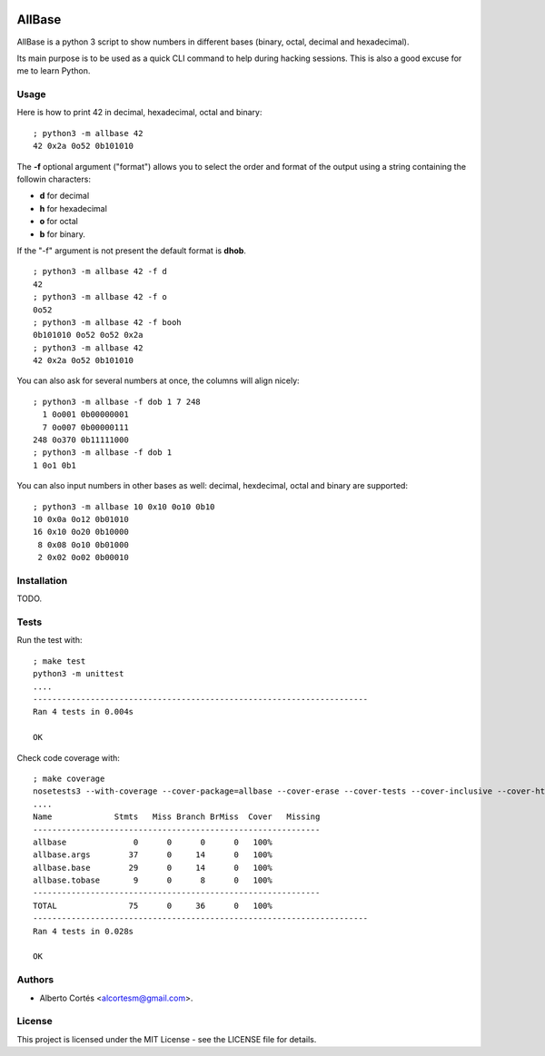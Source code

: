 .. image:: https://travis-ci.org/alcortesm/AllBase.svg?branch=master
    :target: https://travis-ci.org/alcortesm/AllBase
.. image:: https://codecov.io/gh/alcortesm/AllBase/branch/master/graph/badge.svg
    :target: https://codecov.io/gh/alcortesm/AllBase

AllBase
=======

AllBase is a python 3 script to show numbers in different bases (binary, octal,
decimal and hexadecimal).

Its main purpose is to be used as a quick CLI command to help during hacking
sessions.  This is also a good excuse for me to learn Python.

Usage
-----

Here is how to print 42 in decimal, hexadecimal, octal and binary:

::

    ; python3 -m allbase 42
    42 0x2a 0o52 0b101010

The **-f** optional argument ("format") allows you to select the order
and format of the output using a string containing the followin
characters:

- **d** for decimal
- **h** for hexadecimal
- **o** for octal
- **b** for binary.

If the "-f" argument is not present the default format is **dhob**.

::

    ; python3 -m allbase 42 -f d
    42
    ; python3 -m allbase 42 -f o
    0o52
    ; python3 -m allbase 42 -f booh
    0b101010 0o52 0o52 0x2a
    ; python3 -m allbase 42
    42 0x2a 0o52 0b101010


You can also ask for several numbers at once, the columns will align nicely:

::

    ; python3 -m allbase -f dob 1 7 248
      1 0o001 0b00000001
      7 0o007 0b00000111
    248 0o370 0b11111000
    ; python3 -m allbase -f dob 1
    1 0o1 0b1


You can also input numbers in other bases as well: decimal, hexdecimal, octal
and binary are supported:

::

    ; python3 -m allbase 10 0x10 0o10 0b10
    10 0x0a 0o12 0b01010
    16 0x10 0o20 0b10000
     8 0x08 0o10 0b01000
     2 0x02 0o02 0b00010


Installation
------------

TODO.

Tests
-----

Run the test with:

::

    ; make test
    python3 -m unittest
    ....
    ----------------------------------------------------------------------
    Ran 4 tests in 0.004s
    
    OK


Check code coverage with:

::

    ; make coverage 
    nosetests3 --with-coverage --cover-package=allbase --cover-erase --cover-tests --cover-inclusive --cover-html --cover-branches
    ....
    Name             Stmts   Miss Branch BrMiss  Cover   Missing
    ------------------------------------------------------------
    allbase              0      0      0      0   100%   
    allbase.args        37      0     14      0   100%   
    allbase.base        29      0     14      0   100%   
    allbase.tobase       9      0      8      0   100%   
    ------------------------------------------------------------
    TOTAL               75      0     36      0   100%   
    ----------------------------------------------------------------------
    Ran 4 tests in 0.028s
    
    OK

Authors
-------

- Alberto Cortés <alcortesm@gmail.com>.

License
-------

This project is licensed under the MIT License - see the LICENSE
file for details.

